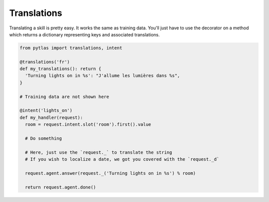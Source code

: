Translations
============

Translating a skill is pretty easy. It works the same as training data. You'll just have to use the decorator on a method which returns a dictionary representing keys and associated translations.

.. code-block:: python

  from pytlas import translations, intent

  @translations('fr')
  def my_translations(): return {
    'Turning lights on in %s': "J'allume les lumières dans %s",
  }

  # Training data are not shown here

  @intent('lights_on')
  def my_handler(request):
    room = request.intent.slot('room').first().value

    # Do something

    # Here, just use the `request._` to translate the string
    # If you wish to localize a date, we got you covered with the `request._d`

    request.agent.answer(request._('Turning lights on in %s') % room)

    return request.agent.done()